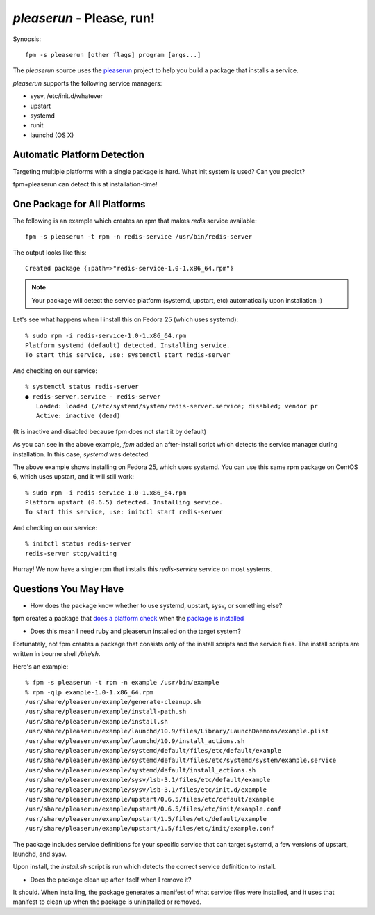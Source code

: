 `pleaserun` - Please, run!
===================

Synopsis::

  fpm -s pleaserun [other flags] program [args...]

The `pleaserun` source uses the pleaserun_ project to help you build a package
that installs a service.

.. _pleaserun: http://github.com/jordansissel/pleaserun

`pleaserun` supports the following service managers:

* sysv, /etc/init.d/whatever
* upstart
* systemd
* runit
* launchd (OS X)

Automatic Platform Detection
----------------------------

Targeting multiple platforms with a single package is hard. What init system is used? Can you predict?

fpm+pleaserun can detect this at installation-time!

One Package for All Platforms
-----------------------------

The following is an example which creates an rpm that makes `redis` service
available::

  fpm -s pleaserun -t rpm -n redis-service /usr/bin/redis-server

The output looks like this::

  Created package {:path=>"redis-service-1.0-1.x86_64.rpm"}

.. note::
  Your package will detect the service platform (systemd, upstart, etc) automatically upon installation :)

Let's see what happens when I install this on Fedora 25 (which uses systemd)::

  % sudo rpm -i redis-service-1.0-1.x86_64.rpm
  Platform systemd (default) detected. Installing service.
  To start this service, use: systemctl start redis-server

And checking on our service::

  % systemctl status redis-server
  ● redis-server.service - redis-server
     Loaded: loaded (/etc/systemd/system/redis-server.service; disabled; vendor pr
     Active: inactive (dead)

(It is inactive and disabled because fpm does not start it by default)

As you can see in the above example, `fpm` added an after-install script which
detects the service manager during installation. In this case, `systemd` was
detected.

The above example shows installing on Fedora 25, which uses systemd. You can use this same rpm package on CentOS 6, which uses upstart, and it will still work::

  % sudo rpm -i redis-service-1.0-1.x86_64.rpm
  Platform upstart (0.6.5) detected. Installing service.
  To start this service, use: initctl start redis-server

And checking on our service::

  % initctl status redis-server
  redis-server stop/waiting

Hurray! We now have a single rpm that installs this `redis-service` service on
most systems.

Questions You May Have
----------------------

* How does the package know whether to use systemd, upstart, sysv, or something else?

fpm creates a package that `does a platform check`_ when the `package is installed`_

.. _does a platform check: https://github.com/jordansissel/fpm/blob/master/templates/pleaserun/install.sh#L101-L113
.. _package is installed: https://github.com/jordansissel/fpm/blob/master/templates/pleaserun/scripts/after-install.sh

* Does this mean I need ruby and pleaserun installed on the target system?

Fortunately, no! fpm creates a package that consists only of the install
scripts and the service files. The install scripts are written in bourne shell `/bin/sh`.

Here's an example::

  % fpm -s pleaserun -t rpm -n example /usr/bin/example
  % rpm -qlp example-1.0-1.x86_64.rpm
  /usr/share/pleaserun/example/generate-cleanup.sh
  /usr/share/pleaserun/example/install-path.sh
  /usr/share/pleaserun/example/install.sh
  /usr/share/pleaserun/example/launchd/10.9/files/Library/LaunchDaemons/example.plist
  /usr/share/pleaserun/example/launchd/10.9/install_actions.sh
  /usr/share/pleaserun/example/systemd/default/files/etc/default/example
  /usr/share/pleaserun/example/systemd/default/files/etc/systemd/system/example.service
  /usr/share/pleaserun/example/systemd/default/install_actions.sh
  /usr/share/pleaserun/example/sysv/lsb-3.1/files/etc/default/example
  /usr/share/pleaserun/example/sysv/lsb-3.1/files/etc/init.d/example
  /usr/share/pleaserun/example/upstart/0.6.5/files/etc/default/example
  /usr/share/pleaserun/example/upstart/0.6.5/files/etc/init/example.conf
  /usr/share/pleaserun/example/upstart/1.5/files/etc/default/example
  /usr/share/pleaserun/example/upstart/1.5/files/etc/init/example.conf

The package includes service definitions for your specific service that can
target systemd, a few versions of upstart, launchd, and sysv.

Upon install, the `install.sh` script is run which detects the correct service
definition to install.

* Does the package clean up after itself when I remove it?

It should. When installing, the package generates a manifest of what service
files were installed, and it uses that manifest to clean up when the package is
uninstalled or removed.
